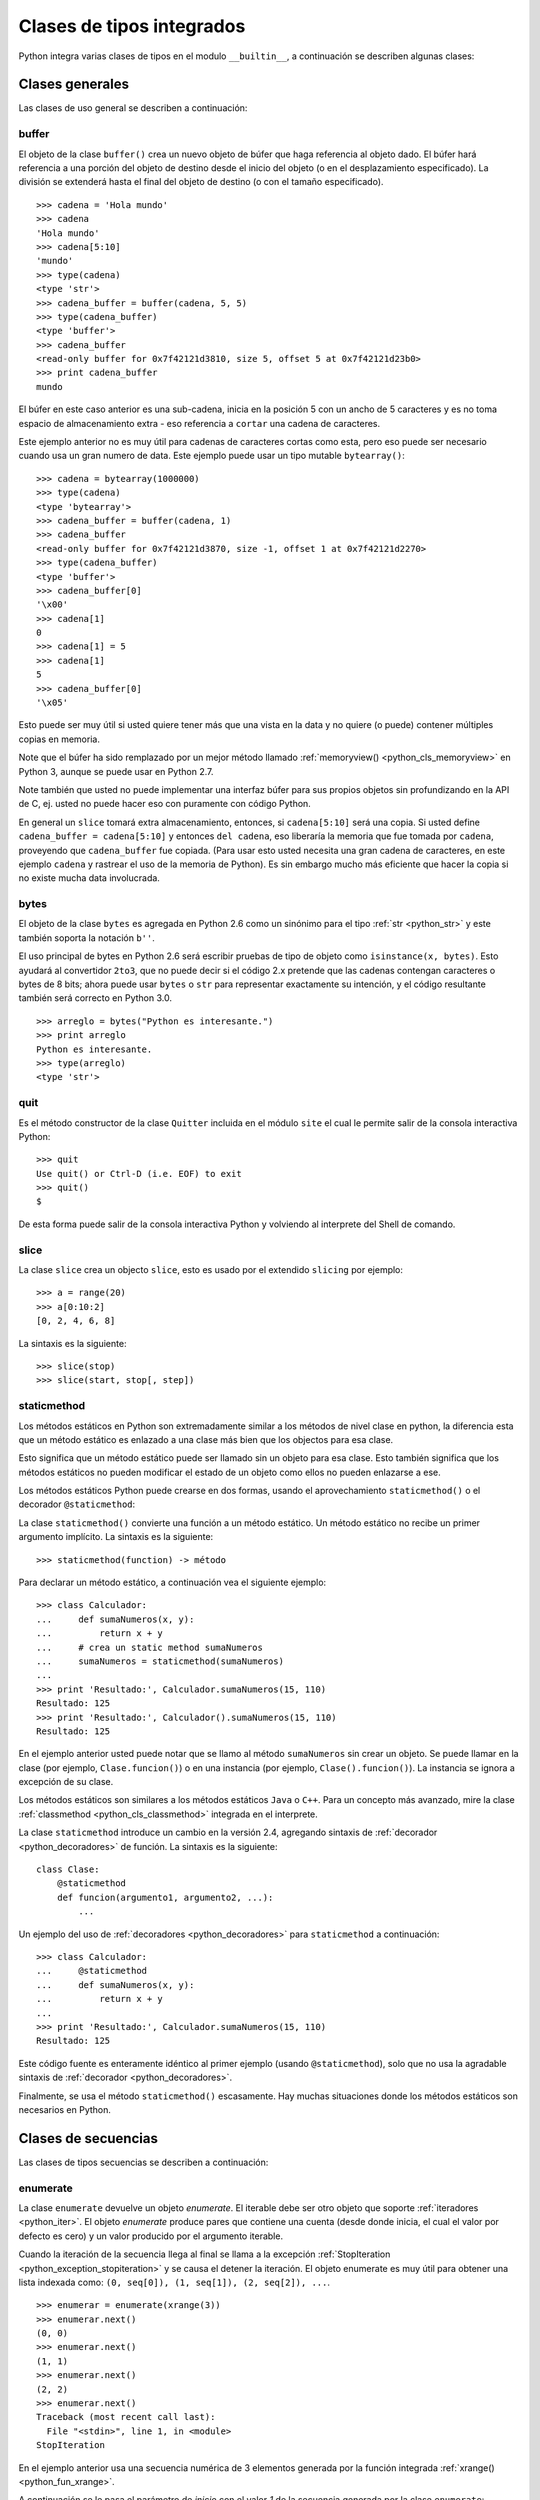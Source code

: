 .. -*- coding: utf-8 -*-


.. _python_cls_tipos_builtins:

Clases de tipos integrados
--------------------------

Python integra varias clases de tipos en el modulo ``__builtin__``, a continuación se 
describen algunas clases:


.. _python_cls_builtins_generales:

Clases generales
................

Las clases de uso general se describen a continuación:


.. _python_cls_buffer:

buffer
~~~~~~

El objeto de la clase ``buffer()`` crea un nuevo objeto de búfer que haga referencia 
al objeto dado. El búfer hará referencia a una porción del objeto de destino desde el 
inicio del objeto (o en el desplazamiento especificado). La división se extenderá hasta 
el final del objeto de destino (o con el tamaño especificado).

::

    >>> cadena = 'Hola mundo'
    >>> cadena
    'Hola mundo'
    >>> cadena[5:10]
    'mundo'
    >>> type(cadena)
    <type 'str'>
    >>> cadena_buffer = buffer(cadena, 5, 5)
    >>> type(cadena_buffer)
    <type 'buffer'>
    >>> cadena_buffer
    <read-only buffer for 0x7f42121d3810, size 5, offset 5 at 0x7f42121d23b0>
    >>> print cadena_buffer
    mundo

El búfer en este caso anterior es una sub-cadena, inicia en la posición 5 con un 
ancho de 5 caracteres y es no toma espacio de almacenamiento extra - eso referencia 
a ``cortar`` una cadena de caracteres.

Este ejemplo anterior no es muy útil para cadenas de caracteres cortas como esta, 
pero eso puede ser necesario cuando usa un gran numero de data. Este ejemplo puede 
usar un tipo mutable ``bytearray()``:

::

    >>> cadena = bytearray(1000000)
    >>> type(cadena)
    <type 'bytearray'>
    >>> cadena_buffer = buffer(cadena, 1)
    >>> cadena_buffer
    <read-only buffer for 0x7f42121d3870, size -1, offset 1 at 0x7f42121d2270>
    >>> type(cadena_buffer)
    <type 'buffer'>
    >>> cadena_buffer[0]
    '\x00'
    >>> cadena[1]
    0
    >>> cadena[1] = 5
    >>> cadena[1]
    5
    >>> cadena_buffer[0]
    '\x05'

Esto puede ser muy útil si usted quiere tener más que una vista en la data y no quiere 
(o puede) contener múltiples copias en memoria.

Note que el búfer ha sido remplazado por un mejor método llamado 
:ref:`memoryview() <python_cls_memoryview>` en Python 3, aunque se puede usar en 
Python 2.7.

Note también que usted no puede implementar una interfaz búfer para sus propios objetos 
sin profundizando en la API de C, ej. usted no puede hacer eso con puramente con código 
Python.

En general un ``slice`` tomará extra almacenamiento, entonces, si ``cadena[5:10]`` será 
una copia. Si usted define ``cadena_buffer = cadena[5:10]`` y entonces ``del cadena``, 
eso liberaría la memoria que fue tomada por ``cadena``, proveyendo que ``cadena_buffer`` 
fue copiada. (Para usar esto usted necesita una gran cadena de caracteres, en este ejemplo 
``cadena`` y rastrear el uso de la memoria de Python). Es sin embargo mucho más eficiente 
que hacer la copia si no existe mucha data involucrada.


.. _python_cls_bytes:

bytes
~~~~~

El objeto de la clase ``bytes`` es agregada en Python 2.6 como un sinónimo para el tipo 
:ref:`str <python_str>` y este también soporta la notación ``b''``.

El uso principal de bytes en Python 2.6 será escribir pruebas de tipo de objeto como 
``isinstance(x, bytes)``. Esto ayudará al convertidor ``2to3``, que no puede decir si 
el código 2.x pretende que las cadenas contengan caracteres o bytes de 8 bits; ahora 
puede usar ``bytes`` o ``str`` para representar exactamente su intención, y el código 
resultante también será correcto en Python 3.0.

::

    >>> arreglo = bytes("Python es interesante.")
    >>> print arreglo
    Python es interesante.
    >>> type(arreglo)
    <type 'str'>


.. _python_cls_quit:

quit
~~~~~

Es el método constructor de la clase ``Quitter`` incluida en el módulo ``site`` el 
cual le permite salir de la consola interactiva Python:

::

    >>> quit
    Use quit() or Ctrl-D (i.e. EOF) to exit
    >>> quit()
    $

De esta forma puede salir de la consola interactiva Python y volviendo al interprete 
del Shell de comando.


.. _python_cls_slice:

slice
~~~~~

La clase ``slice`` crea un objecto ``slice``, esto es usado por el extendido ``slicing`` 
por ejemplo:

::

    >>> a = range(20)
    >>> a[0:10:2]
    [0, 2, 4, 6, 8]

La sintaxis es la siguiente:

::

    >>> slice(stop)
    >>> slice(start, stop[, step])


.. todo:: TODO escribir sobre esta clase integrada.


.. _python_cls_staticmethod:

staticmethod
~~~~~~~~~~~~

Los métodos estáticos en Python son extremadamente similar a los métodos de nivel 
clase en python, la diferencia esta que un método estático es enlazado a una clase 
más bien que los objectos para esa clase.

Esto significa que un método estático puede ser llamado sin un objeto para esa clase.
Esto también significa que los métodos estáticos no pueden modificar el estado de un 
objeto como ellos no pueden enlazarse a ese.

Los métodos estáticos Python puede crearse en dos formas, usando el aprovechamiento 
``staticmethod()`` o el decorador ``@staticmethod``:

La clase ``staticmethod()`` convierte una función a un método estático. Un método 
estático no recibe un primer argumento implícito. La sintaxis es la siguiente:

::

    >>> staticmethod(function) -> método

Para declarar un método estático, a continuación vea el siguiente ejemplo:

::

    >>> class Calculador:
    ...     def sumaNumeros(x, y):
    ...         return x + y
    ...     # crea un static method sumaNumeros
    ...     sumaNumeros = staticmethod(sumaNumeros)
    ... 
    >>> print 'Resultado:', Calculador.sumaNumeros(15, 110)
    Resultado: 125
    >>> print 'Resultado:', Calculador().sumaNumeros(15, 110)
    Resultado: 125

En el ejemplo anterior usted puede notar que se llamo al método ``sumaNumeros`` sin 
crear un objeto. Se puede llamar en la clase (por ejemplo, ``Clase.funcion()``) o 
en una instancia (por ejemplo, ``Clase().funcion()``). La instancia se ignora a 
excepción de su clase.

Los métodos estáticos son similares a los métodos estáticos ``Java`` o ``C++``. Para 
un concepto más avanzado, mire la clase :ref:`classmethod <python_cls_classmethod>` 
integrada en el interprete.

La clase ``staticmethod`` introduce un cambio en la versión 2.4, agregando sintaxis de 
:ref:`decorador <python_decoradores>` de función. La sintaxis es la siguiente:

::

    class Clase:
        @staticmethod
        def funcion(argumento1, argumento2, ...):
            ...

Un ejemplo del uso de :ref:`decoradores <python_decoradores>` para ``staticmethod`` 
a continuación:

::

    >>> class Calculador:
    ...     @staticmethod
    ...     def sumaNumeros(x, y):
    ...         return x + y
    ... 
    >>> print 'Resultado:', Calculador.sumaNumeros(15, 110)
    Resultado: 125

Este código fuente es enteramente idéntico al primer ejemplo (usando ``@staticmethod``), 
solo que no usa la agradable sintaxis de :ref:`decorador <python_decoradores>`. 

Finalmente, se usa el método ``staticmethod()`` escasamente. Hay muchas situaciones donde los 
métodos estáticos son necesarios en Python.

.. comments:

    .. _python_cls_builtins_bool:

    Clases de booleanos
    ...................

    Las clases de tipos :ref:`booleanos <python_bool>` se describen a continuación:


    .. _python_clase_bool:

    bool()
    ~~~~~~

    La clase ``bool()``, es un constructor, el cual crea un tipo de datos 
    :ref:`booleanos <python_bool>`, devuelve un tipo booleano ``True`` cuando el 
    argumento dado es ``True``, de lo contrario ``False``.

    ::

        >>> bool(True)
        True
        >>> bool()
        False


.. _python_cls_builtins_secue:

Clases de secuencias
....................

Las clases de tipos secuencias se describen a continuación:


.. _python_cls_enumerate:

enumerate
~~~~~~~~~

La clase ``enumerate`` devuelve un objeto *enumerate*.  El iterable debe ser otro objeto 
que soporte :ref:`iteradores <python_iter>`. El objeto *enumerate* produce pares que 
contiene una cuenta (desde donde inicia, el cual el valor por defecto es cero) y un valor 
producido por el argumento iterable. 

Cuando la iteración de la secuencia llega al final se llama a la excepción 
:ref:`StopIteration <python_exception_stopiteration>` y se causa el detener la iteración. 
El objeto enumerate es muy útil para obtener una lista indexada como: 
``(0, seq[0]), (1, seq[1]), (2, seq[2]), ...``.

::

    >>> enumerar = enumerate(xrange(3))
    >>> enumerar.next()
    (0, 0)
    >>> enumerar.next()
    (1, 1)
    >>> enumerar.next()
    (2, 2)
    >>> enumerar.next()
    Traceback (most recent call last):
      File "<stdin>", line 1, in <module>
    StopIteration

En el ejemplo anterior usa una secuencia numérica de 3 elementos generada por la función 
integrada :ref:`xrange() <python_fun_xrange>`.

A continuación se le pasa el parámetro de *inicio* con el valor *1* de la secuencia 
generada por la clase ``enumerate``:

::

    >>> enumerar = enumerate(xrange(3), 1)
    >>> enumerar.next()
    (1, 0)
    >>> enumerar.next()
    (2, 1)
    >>> enumerar.next()
    (3, 2)
    >>> enumerar.next()
    Traceback (most recent call last):
      File "<stdin>", line 1, in <module>
    StopIteration

En el ejemplo anterior usa una secuencia numérica de 3 elementos generada con el valor 
inicial de *1* por la función integrada :ref:`xrange() <python_fun_xrange>`.


.. _python_cls_reversed:

reversed
~~~~~~~~

La clase ``reversed`` devolver un :ref:`iterador <python_iter>` inverso sobre los 
valores de la secuencia, cuando la iteración de la secuencia llega al final se llama 
a la excepción :ref:`StopIteration <python_exception_stopiteration>` y se causa el 
detener la iteración.

::

    >>> inversa = reversed(xrange(3))
    >>> inversa.next()
    2
    >>> inversa.next()
    1
    >>> inversa.next()
    0
    >>> inversa.next()
    Traceback (most recent call last):
      File "<stdin>", line 1, in <module>
    StopIteration

En el ejemplo anterior usa una secuencia numérica de 3 elementos generada por la 
función integrada :ref:`xrange() <python_fun_xrange>`.


.. _python_cls_builtins_archivos:

Clases de archivos
..................

Las clases de tipos *archivos* se describen a continuación:


.. _python_cls_file:

file()
~~~~~~

El objeto ``file()`` se implementan con el paquete del lenguaje C ``stdio`` y se pueden 
crear con la función interna :ref:`open() <python_fun_open>`. También son el resultado 
de otras funciones y métodos internos, por ejemplo, ``os.popen()`` y ``os.fdopen()`` y 
el método ``makefile()`` de los objetos ``socket``.

Cuando falla una operación de archivos por una cuestión de E/S, se lanza la excepción 
:ref:`IOError <python_exception_ioerror>`. Esto incluye situaciones donde la operación 
no esté definida por cualquier motivo, como usar :ref:`seek() <python_mtd_seek>` 
en un dispositivo ``tty`` o intentar escribir en un archivo abierto para lectura.

Métodos
````````

El objeto ``file()`` implementa los siguientes métodos integrados:


.. _python_mtd_close:

close()
"""""""

El método ``close()`` permite cerrar la manipulación del archivo. No es posible escribir 
ni leer en un archivo cerrado. Cualquier operación que requiera que el archivo esté 
abierto lanzará :ref:`IOError <python_exception_ioerror>` si el archivo se ha cerrado. 
Está permitido llamar a ``close()`` más de una vez.

Una vez que se terminó de usar el archivo es necesario cerrarlo, para liberar los 
recursos tomados por el manejo del archivo. Eso se hace con la sentencia ``archivo.close()``:

::

    >>> archivo.close() # cierra el archivo datos.txt


Luego de lo cual no se puede acceder al archivo ``datos.txt``, si intenta una llamada a 
la método :ref:`archivo.read() <python_mtd_read>` devuelve una excepción 
:ref:`ValueError <python_exception_valueerror>`, porque el archivo está cerrado:

::

    >>> archivo.close()
    >>> archivo.read()
    Traceback (most recent call last):
      File "<stdin>", line 1, in <module>
    ValueError: I/O operation on closed file


.. tip:: Para más detalles: https://docs.python.org/es/3.7/tutorial/inputoutput.html


.. _python_mtd_flush:

flush()
"""""""

El método ``flush()`` permite descargar el bufér interno, como la función de lenguaje C 
``fflush()`` de la librería ``stdio``. Puede no tener efecto en ciertos objetos similares 
a los archivos.

Python automáticamente flushes los archivos cuando son cerrados. Pero usted podría to flush 
la data antes de cerrar cualquier archivo.

::

    >>> archivo = open("datos.txt", "wb") # Abre un archivo
    >>> print "Nombre del archivo: ", archivo.name
    Nombre del archivo:  datos.txt
    >>> archivo.flush()
    ... # Aquí eso no hace nada, pero usted puede 
    ... # llamarlo con la operación read.
    >>> archivo.close() # Cerrar archivo abierto


.. _python_mtd_isatty:

isatty()
""""""""

El método ``isatty()`` devuelve ``True`` si el archivo está conectado a un dispositivo 
``tty`` (un terminal interactivo de líneas de orden), en caso contrario, ``False``. 

.. note:: 
    Si un objeto similar a los archivos no está asociado a un archivo real, no debe 
    implementar este método.

::

    >>> archivo = open('datos.txt', 'r')
    >>> archivo.isatty()
    False


.. _python_mtd_fileno:

fileno()
""""""""

El método ``fileno()`` devuelve el "descriptor de archivo" utilizado por la 
implementación subyacente para solicitar operaciones E/S del sistema operativo. 
Puede ser útil para interfaces de bajo nivel que utilicen descriptores de archivos, 
por ejemplo, el módulo ``fcntl`` o ``os.read()`` y similares. 

.. note:: 
    Si un objeto similar a los archivos no tiene un descriptor de archivo, no debe 
    implementar este método.

::

    >>> archivo = open("datos.txt",mode="r")
    >>> archivo.fileno()
    6

.. _python_mtd_next:

next()
""""""

El método ``next()`` permite usar un iterador para tratar cada linea del archivo como 
el próximo valor, cuando la iteración del archivo llega al final se llama a la excepción 
:ref:`StopIteration <python_exception_stopiteration>` y se causa el detener la 
iteración.

::

    >>> archivo = open('/etc/hostname')
    >>> archivo
    <open file '/etc/hostname', mode 'r' at 0x7fa44ba379c0>
    >>> archivo.__iter__()
    <open file '/etc/hostname', mode 'r' at 0x7fa44ba379c0>
    >>> iter(archivo)
    <open file '/etc/hostname', mode 'r' at 0x7fa44ba379c0>
    >>> archivo is archivo.__iter__()
    True
    >>> linea = archivo.__iter__()
    >>> linea.next()
    'laptop\n'
    >>> linea.next()
    Traceback (most recent call last):
      File "<stdin>", line 1, in <module>
    StopIteration


.. _python_mtd_read:

read()
""""""

El método ``read()`` permite leer el contenido del archivo. El argumento es opcional 
y si no se especifica (o es -1) devuelve el contenido de todo el archivo. Una vez que 
se leyó todo el archivo, una nueva llamada a la función devuelve una cadena vacía ('').

::

    >>> archivo = open('datos.txt', 'r')
    >>> archivo.read()
    'Este es una prueba \ny otra prueba'
    >>> archivo.read()
    ''

Si desea recibir una salida formateada por consola leyendo un archivo, a continuación 
un ejemplo:

::

    >>> archivo = open('datos.txt', 'r')
    >>> contenido = archivo.read()
    >>> print contenido
    Este es una prueba
    y otra prueba


.. _python_mtd_readline:

readline()
""""""""""

El método ``readline()`` permite leer una sola línea del archivo, devuelve al final de 
la línea el carácter de nueva línea y solo se omite en la última línea del archivo (si 
no termina con el carácter de nueva línea). Esto hace que el valor de retorno no sea 
ambiguo. Si devuelve una cadena de caracteres vacía se alcanzó el fin del archivo, 
mientras que una línea en blanco se representa con un carácter de nueva línea.

::

    >>> archivo = open('datos.txt', 'r')
    >>> print archivo.readline() # lee la linea "Este es una prueba "
    >>> print archivo.readline() # lee la linea "y otra prueba"
    >>> print archivo.readline()
        
    >>> 


.. _python_mtd_readlines:

readlines()
"""""""""""

El método ``readlines()`` devuelve una lista que contiene todas las líneas del archivo.

::

    >>> archivo = open('datos.txt', 'r')
    >>> lineas = archivo.readlines()
    >>> print lineas
    ['Este es una prueba \n', 'y otra prueba']


.. _python_mtd_seek:

seek()
""""""

El método ``seek()`` mueve la posición actual del cursos del archivo, como la función 
del lenguaje C ``fseek()`` de la librería ``stdio``. No devuelve ningún valor.

El método ``seek()`` lleva la siguiente nomenclatura:

::

    >>> seek(posicion_actual[, punto_referencia])

A continuación, un ejemplo que escribir y leer el archivo ``datos.txt`` agregando una 
lista de lineas al principio del archivo, como al final del archivo:

::

    >>> archivo = open('datos.txt', 'w')
    >>> lista_de_lineas = ["Esta es la 1er linea", \
    ...     "Esta es la 2da linea", "Esta es la 3era linea"]
    >>> archivo.writelines("\n".join(lista_de_lineas))
    >>> archivo.close()
    >>> archivo = open('datos.txt', 'r')
    >>> archivo.next()
    'Esta es la 1er linea\n'
    >>> archivo.seek(8)
    >>> archivo.next()
    'la 1er linea\n'
    >>> archivo.next()
    'Esta es la 2da linea\n'
    >>> archivo.next()
    'Esta es la 3era linea'
    >>> archivo.next()
    Traceback (most recent call last):
      File "<stdin>", line 1, in <module>
    StopIteration
    >>> archivo.close()

En el ejemplo anterior, puede ver que se escriben tres lineas y se pasa como argumento 
``posicion_actual`` el valor *8* el cual posiciona el curso de búsqueda en dicha posición 
de la primera linea con ``archivo.seek(8)`` y muestra una parte de la linea.

El argumento ``punto_referencia`` es opcional, con un valor predeterminado de ``0`` (es 
el principio del archivo); otros valores posibles son ``1`` (la posición actual del 
archivo) y ``2`` (el final del archivo). No hay valor de retorno.

::

    >>> archivo = open('datos.txt', 'w')
    >>> lista_de_lineas = ["Esta es la 1er linea", \
    ...     "Esta es la 2da linea", "Esta es la 3era linea"]
    >>> archivo.writelines("\n".join(lista_de_lineas))
    >>> archivo.close()
    >>> archivo = open('datos.txt', 'r')
    >>> archivo.next()
    'Esta es la 1er linea\n'
    >>> archivo.seek(8)
    >>> archivo.next()
    'la 1er linea\n'
    >>> archivo.close()
    >>> archivo = open('datos.txt', 'rw+')
    >>> nuevas_lineas = ["\nEsta es la 4ta linea", \
    ...     "Esta es la 5ta linea"]
    >>> # Escribe la secuencia de la lineas al final del archivo.
    ... archivo.seek(0, 2)
    >>> archivo.writelines("\n".join(nuevas_lineas))
    >>> # Ahora lea completamente el archivo desde el inicio.
    ... archivo.seek(0,0)
    >>> for elemento in range(1, 6):
    ...    linea = archivo.next()
    ...    print "Linea No %d - %s" % (elemento, linea)
    ... 
    Linea No 1 - Esta es la 1er linea

    Linea No 2 - Esta es la 2da linea

    Linea No 3 - Esta es la 3era linea

    Linea No 4 - Esta es la 4ta linea

    Linea No 5 - Esta es la 5ta linea
    >>> # Cerrar archivo abierto
    ... archivo.close()
    >>> 

En el ejemplo anterior se pudo usar el método ``seek()`` con el argumento 
``punto_referencia`` al final del archivo para agregar nuevas lineas y luego se uso 
de nuevo el argumento ``punto_referencia`` para ubicarse al inicio del archivo para 
mostrar todo el contenido del archivo.


.. _python_mtd_tell:

tell()
""""""

El método ``tell()`` devuelve la posición actual del archivo, como la función del 
lenguaje C ``ftell()`` de la librería ``stdio``.

::

    >>> archivo = open('/etc/hostname')
    >>> archivo.tell()
    0
    >>> linea = iter(archivo)
    >>> linea.next()
    'debacagua9\n'
    >>> archivo.tell()
    11
    >>> len('debacagua9\n')
    11
    >>> linea.next()
    Traceback (most recent call last):
      File "<stdin>", line 1, in <module>
    StopIteration
    >>> archivo.tell()
    11

Cuando la iteración de la secuencia llega al final se llama a la excepción 
:ref:`StopIteration <python_exception_stopiteration>` y se causa el detener la iteración. 


.. _python_mtd_truncate:

truncate()
""""""""""

::

    >>> archivo = open('datos.txt', 'w')
    >>> archivo.write('Este es una prueba \ny otra prueba')
    >>> archivo.truncate(20)
    >>> archivo.close()
    >>> archivo = open('datos.txt', 'r')
    >>> archivo.read()
    'Este es una prueba \n'

El método ``truncate()`` trunca el archivo. Si se proporciona el argumento opcional, 
el archivo se trunca a (como mucho) ese tamaño. El tamaño depende de la posición 
actual. La disponibilidad de esta función depende de la versión del sistema operativo 
(por ejemplo, no todas las versiones de Unix dan soporte a esta operación).


.. _python_mtd_write:

write()
"""""""

El método ``write()`` permite escribir el contenido de la cadena de texto al archivo, 
y devuelve la cantidad de caracteres escritos.

Para escribir algo que no sea una cadena de caracteres, antes se debe convertir a 
cadena de caracteres.

::

    >>> archivo = open('datos.txt', 'w')
    >>> # escribe el archivo datos.txt
    ... archivo.write('Este es una prueba \ny otra prueba')
    >>>


.. _python_fun_writelines:

writelines()
""""""""""""

El método ``writelines()`` escribe una lista de cadenas al archivo. No se devuelve 
ningún valor. El nombre es paralelo a ``readlines()``, ``writelines()`` no añade 
separadores de línea.

::

    >>> archivo = open('datos.txt', 'w')
    >>> lista_de_lineas = ['Plone es el más poderoso, ', \
    ...     'escalable, seguro ', 'y longevo CMS, ', \
    ...     'escrito en Python.']
    >>> archivo.writelines("\n".join(lista_de_lineas))
    >>> archivo.close()


Atributos
`````````

Los objetos archivo también ofrecen otros atributos interesantes. No son necesarios 
para los objetos de interfaz tipo archivo, pero deberían implementarse si tienen 
sentido en un objeto particular.


.. _python_attr_closed:

closed
""""""

El atributo ``closed`` del objeto :ref:`file <python_cls_file>` de tipo 
:ref:`booleano <python_bool>` indica el estado actual. Es un atributo de sólo lectura, 
que se cambia mediante el método :ref:`close() <python_mtd_close>`. Puede no estar 
disponible en todos los objetos con interfaz tipo archivo.

::

    >>> archivo = open('datos.txt', 'w')
    >>> archivo.closed
    False
    >>> archivo.close()
    >>> archivo.closed
    True


.. _python_attr_mode:

mode
""""

El atributo ``mode`` del objeto :ref:`file <python_cls_file>`, es el modo de E/S del 
archivo. Si se creó el archivo con la función integrada :ref:`open() <python_fun_open>`, 
será el valor del parámetro ``mode``. Es un atributo de sólo lectura y puede no estar 
disponible en todos los objetos con interfaz tipo archivo.

::

    >>> archivo = open('datos.txt', 'w')
    >>> archivo.mode
    'w'


.. _python_attr_name:

name
""""

El atributo ``name`` del objeto :ref:`file <python_cls_file>`, es el nombre del archivo 
si se creó el objeto archivo mediante la función integrada :ref:`open() <python_fun_open>`, 
el nombre del archivo. En caso contrario, alguna cadena que indique el origen del archivo, 
de la forma "<...>". Es un atributo de sólo lectura y puede no estar disponible en todos 
los objetos con interfaz tipo archivo.

::

    >>> archivo = open('datos.txt', 'w')
    >>> archivo.name
    'datos.txt'


.. _python_attr_encoding:

encoding
""""""""

El atributo ``encoding`` del objeto :ref:`file <python_cls_file>`, es el encoding 
del archivo.

::

    >>> with open("datos.txt",mode="r") as archivo:
    ...     print "Encoding por defecto:", archivo.encoding
    ...     archivo.close()
    ... 
    Encoding por defecto: None


.. _python_attr_softspace:

softspace
"""""""""

El atributo ``softspace`` del objeto :ref:`file <python_cls_file>` del tipo 
:ref:`booleano <python_bool>` indica si se debe escribir un espacio antes de escribir 
otro valor al usar la sentencia :ref:`print <python_sent_print>`. Las clases que intenten 
simular un objeto archivo deberían tener un atributo escribible ``softspace``, que 
debería inicializarse a cero.

Esto será automático en la mayoría de las clases implementadas en Python (se debe 
tener cuidado en las clases que redefinan el acceso a los atributos). Los tipos 
implementados en el lenguaje C tendrán que proporcionar un atributo ``softspace`` 
escribible. 

Nota: Este atributo no se usa para controlar la sentencia ``print``, sino para permitir 
que la implementación de ``print`` lleve la cuenta de su estado interno.

::

    >>> 
    >>> archivo = open('datos.txt', 'w')
    >>> archivo.softspace
    0


.. _python_cls_builtins_objetos:

Clases de objetos
.................

Las clases de objetos se describen a continuación:


.. _python_cls_classmethod:

classmethod
~~~~~~~~~~~

La clase ``classmethod`` convierte una función para ser un método de clase. Un método 
de clase recibe la clase como primer argumento implícito, al igual que un método de 
instancia recibe la instancia. La sintaxis es la siguiente:

::

    >>> classmethod(function) -> método

Para declarar un método de clase, a continuación vea el siguiente ejemplo:

::

    >>> def sumaNumeros(cls, x, y):
    ...     return x + y
    ... 
    >>> type(sumaNumeros)
    <type 'function'>
    >>> class Calculador:
    ...     # crea un static method sumaNumeros
    ...     sumaNumeros = classmethod(sumaNumeros)
    ... 
    >>> Calculador.sumaNumeros(15, 110)
    125
    >>> Calculador().sumaNumeros(15, 110)
    125
    >>> type(Calculador.sumaNumeros)
    <type 'instancemethod'>

La clase ``classmethod`` introduce un cambio en la versión 2.4, agregando sintaxis de 
:ref:`decorador <python_decoradores>` de función. La sintaxis es la siguiente:

::

    class Clase:
        @classmethod
        def funcion(cls, argumento1, argumento2, ...):
            ...

Un ejemplo del uso de :ref:`decoradores <python_decoradores>` para ``classmethod`` 
a continuación:

::

    >>> class Clase:
    ...     @classmethod
    ...     def funcion(cls, argumento1, argumento2):
    ...         return argumento1 + argumento2
    ... 
    >>> Clase.funcion(2, 3)
    5
    >>> Clase().funcion(2, 3)
    5


Se puede llamar en la clase (por ejemplo, ``Clase.funcion()``) o en una instancia 
(por ejemplo, ``Clase().funcion()``). La instancia se ignora a excepción de su clase. 
Si se llama a un método de clase para una clase derivada, el objeto de clase derivada 
se pasa como el primer argumento implícito.

Los métodos de clase son diferentes a los métodos estáticos ``C++`` o ``Java``. Si 
quieres eso, mira la clase :ref:`staticmethod <python_cls_staticmethod>` integrada 
en el interprete.

.. todo:: TODO terminar de escribir sobre la clase integrada classmethod.


.. _python_cls_memoryview:

memoryview
~~~~~~~~~~

La clase ``memoryview``  devuelve un objeto *vista de memoria* del argumento dado. 

Antes de introducir a que son las *vistas de memoria*, necesita entender primero 
sobre del *protocolo Búfer* de Python.

**¿Qué es protocolo Búfer?**

Este protocolo provee una forma de acceder la data interna de un objeto. Esta data 
interna es un arreglo de memoria o un búfer. El *protocolo Búfer* le permite un objeto 
para exponer esa data interna (búfers) y el otro para acceder a esos búfers sin tener 
que copiar intermediamente.

Este protocolo es solamente accesible al usar el nivel API de C y no usando el normal 
código base. Por lo tanto, para exponer el mismo protocolo a la base de código Python 
normal, las vistas de memoria están presentes.


**¿Qué es una vista de memoria?**

La vista de memoria es una forma segura de exponer el protocolo búfer en Python. Eso 
le permite a usted acceder a los búfers internos de un objeto para creación de un 
objeto de vista de memoria.

**¿Por que el protocolo búfer y las vistas de memoria son importantes?**

Necesita recordar que cada vez que ejecuta alguna acción en un objeto (llamar a una 
función de un objeto, cortar un arreglo), Python necesita crear una copia del objeto.

Si usted tiene una gran data para trabajar con ella (ej. data binaria de una imagen), 
debería crear innecesariamente copias de enormes trozos de datos, que casi no sirve 
de nada.

Usando el *protocolo búfer*, puede dar otros accesos al objeto para usar/modificar 
data grande sin realizar copias de eso. Esto hace que el programa use menos memoria 
y incremente la velocidad de ejecución.

**¿Como exponer el protocolo búfer usando las vistas de memoria?**

Los objetos de *vista de memoria* son creados usando la sintaxis:

::

    >>> memoryview(objecto)

El método constructor ``memoryview()`` toma un simple parámetro:

``objecto`` - es el objeto dado como parámetro el cual su data interna es expuesta.

``objecto`` debe ser un tipo el cual soportar el *protocolo búfer* (``bytes``, 
``bytearray``). Devuelve el valor de un objeto de vista de memoria del objeto dado 
como parámetro desde el método ``memoryview()``.

A continuación, un ejemplo donde se crea una *vista de memoria* usando el tipo 
``bytearray`` previamente creado:

::

    >>> cadena = bytearray(1000000)
    >>> memoryview(cadena)
    <memory at 0x7f6202179cc8>
    >>> memoryview(cadena).format
    'B'
    >>> memoryview(cadena).itemsize
    1L
    >>> memoryview(cadena).ndim
    1L
    >>> memoryview(cadena).readonly
    False
    >>> memoryview(cadena).shape
    (1000000L,)
    >>> memoryview(cadena).strides
    (1L,)
    >>> memoryview(cadena).suboffsets

En el ejemplo anterior se crea una *vista de memoria* de un tipo ``bytearray`` 
mostrando los diversos atributos disponibles. 

Continuando el ejemplo anterior, se crea una *vista de memoria* de un tipo 
:ref:`buffer <python_cls_buffer>` usando el objeto ``cadena`` previamente creado:

::

    >>> cadena_buffer = buffer(cadena, 1)
    >>> memoryview(cadena_buffer)
    <memory at 0x7f6202179cc8>
    >>> memoryview(cadena_buffer).format
    'B'
    >>> memoryview(cadena_buffer).itemsize
    1L
    >>> memoryview(cadena_buffer).ndim
    1L
    >>> memoryview(cadena_buffer).readonly
    True
    >>> memoryview(cadena_buffer).shape
    (999999L,)
    >>> memoryview(cadena_buffer).strides
    (1L,)
    >>> memoryview(cadena_buffer).suboffsets

En el ejemplo anterior se crea una *vista de memoria* de un tipo 
:ref:`buffer <python_cls_buffer>` mostrando los diversos atributos disponibles. 

A continuación, otro ejemplo donde se crea una *vista de memoria* usando el objeto 
``bytearray`` previamente creado:

::

    >>> randomBA = bytearray('ABC', 'utf-8')
    >>> randomBA
    bytearray(b'ABC')
    >>> vm = memoryview(randomBA)
    >>> vm
    <memory at 0x7fafc7136c30>
    >>> print vm[0]
    A
    >>> print vm[1]
    B
    >>> print vm[2]
    C

Continuando el ejemplo anterior, se puede crear una :ref:`lista <python_list>` desde 
una *vista de memoria* usando el objeto ``vm`` previamente creado:

::

    >>> list = []
    >>> for item in range(3): list.append(vm[item])
    ... 
    >>> list
    ['A', 'B', 'C']

Continuando el ejemplo anterior, se puede crear :ref:`cadena de caracteres <python_str>` 
desde una *vista de memoria* usando el objeto ``vm`` previamente creado:

::

    >>> cad = ""
    >>> for item in range(3): cad += vm[item]
    ... 
    >>> print cad
    ABC

Aquí, es creada un objeto *vista de memoria* llamado ``vm`` desde un objeto ``bytearray`` 
llamado ``randomBA``.

Entonces, es accedido al índice 0 posición ``vm`` 'A' y el valor es impreso. Luego, es 
accedido al índice 1 posición ``vm`` 'B' y el valor es impreso. También, es accedido al 
índice 2 posición ``vm`` 'C' y el valor es impreso.

Finalmente, es accedido todos los índices del objeto ``vm`` y convertidos a una lista. 


A continuación, otro ejemplo donde se modifica la data interna usando vista de memoria:

::

    >>> randomBA = bytearray('ABC', 'utf-8')
    >>> print 'Antes de actualizar:', randomBA
    Antes de actualizar: ABC
    >>> vm = memoryview(randomBA)
    >>> chr(90)
    'Z'
    >>> vm[1] = chr(90)
    >>> print 'Después de actualizar:', randomBA
    Después de actualizar: AZC

Aquí, se actualiza el indice 1 de la *vista de memoria* a un valor ASCII - 90 (Z) 
usando la función :ref:`chr() <python_fun_chr>`. Desde, el objeto de *vista de memoria* 
``vm`` referencia al mismo búfer/memoria, actualiza el índice en el ``vm`` también actualiza 
el ``randomBA``.

Desde adentro internamente el tipo ``bytearray`` almacena valores ``ASCII`` para el 
alfabeto, es decir, cada posición de la lista se debe indicar con su equivalente 
numérico en la tabla ``ASCII``.

::

    >>> chr(65)
    'A'
    >>> chr(66)
    'B'
    >>> chr(67)
    'C'
    >>> chr(90)
    'Z'

Entonces se usa la función :ref:`chr() <python_fun_chr>` para indicar su equivalente en 
la tabla de valores ``ASCII``.


.. _python_cls_object:

object
~~~~~~

El objeto de la clase ``object`` es el tipo más básico de objeto, es integrado en 
el módulo ``__builtin__``. Este objeto se usa como :ref:`herencia <python_poo_herencia>` 
cuando se crea una nueva clase en Python.

Todo, incluyendo las clases y tipos de Python son instancias de ``object``. Para 
corroborar si un objeto es instancia de una clase se utiliza la función 
:ref:`isinstance() <python_fun_isinstance>`.

::

    >>> object
    <type 'object'>


.. _python_cls_property:

property
~~~~~~~~

La clase ``property`` típicamente es usado para definir un atributo property.
La sintaxis es la siguiente:

::

    >>> property(fget=None, fset=None,
    ...     fdel=None, doc=None) # devuelve atributo property

El parámetro ``fget`` es una función a ser usada para obtener un valor de un atributo, 
y igualmente el parámetro ``fset`` es una función para definir el valor de un atributo, 
y el parámetro ``fdel`` es una función para eliminar un atributo. 

El método ``property()`` devuelve un atributo ``property`` donde es dado el método 
``getter``, ``setter`` y ``deleter``.

Si no hay argumentos son dados, el método ``property()`` devuelven un atributo base 
``property`` que no contienen ningún ``getter``, ``setter`` o ``deleter``. Si ``doc``
no es proveído, método ``property()`` toma el :ref:`docstring <python_str_docstrings>` 
de la función ``getter``.

A continuación, un ejemplo sencillo:

::

    >>> class Persona:
    ...     def __init__(self, nombre):
    ...         self._nombre = nombre
    ...     
    ...     def getNombre(self):
    ...         print 'Obteniendo nombre'
    ...         return self._nombre
    ...     
    ...     def setNombre(self, valor):
    ...         print 'Definiendo nombre a ' + valor
    ...         self._nombre = valor
    ...     
    ...     def delNombre(self):
    ...         print 'Eliminando nombre'
    ...         del self._nombre
    ...     
    ...     # Define la property para usar los métodos getNombre, 
    ...     # setNombre y delNombre
    ...     nombre = property(getNombre, setNombre, delNombre, 'Atributo property nombre')
    ... 
    >>> persona1 = Persona('Leo')
    >>> print persona1.nombre
    Obteniendo nombre
    Leo
    >>> persona1.nombre = 'Leonardo'
    >>> print persona1.nombre
    Leonardo
    >>> dir(persona1)
    ['__doc__', '__init__', '__module__', '_nombre', 'delNombre', 
    'getNombre', 'nombre', 'setNombre']
    >>> persona1.delNombre()
    Eliminando nombre
    >>> dir(persona1)
    ['__doc__', '__init__', '__module__', 'delNombre', 'getNombre', 
    'nombre', 'setNombre']
    >>> print persona1.nombre
    Leonardo
    >>> del persona1.nombre
    >>> print persona1.nombre
    Obteniendo nombre
    Traceback (most recent call last):
      File "<stdin>", line 1, in <module>
      File "<stdin>", line 7, in getNombre
    AttributeError: Persona instance has no attribute '_nombre'

Cuando se elimina ``persona1.delNombre()`` puede notar que ``_nombre`` ya no esta 
disponible y si se vuelve a imprimir el valor de nombre ``print persona1.nombre`` 
aun muestra el valor inicializado con el método ``setNombre``, entonces al ejecutar
``del persona1.nombre`` se elimina por completo el valor en memoria, luego si intenta 
mostrar el valor del *atributo property* ``nombre`` lanza 
:ref:`AttributeError <python_exception_attributeerror>` por no encontró ``_nombre`` 
el cual es usado como la variable privado para almacenar el nombre de una Persona.

Se definió lo siguiente:

- Un método ``getter`` getNombre() para obtener el nombre de la persona,
- Un método ``setter`` setNombre() para definir el nombre de la persona,
- Un método ``deleter`` delNombre() para eliminar el nombre de la persona.

Ahora tiene definido un *atributo property* ``nombre`` llamando al método ``property()``.

Como se mostró en el código anterior, la referencia ``persona1.nombre`` internamente 
llama al método ``getName()`` como *getter*, ``setName()`` como *setter* y ``delName()`` 
como *deleter* a través de las salidas impresas presente dentro de los métodos.

También se definió el :ref:`docstring <python_str_docstrings>` del atributo con el 
valor *'Atributo property nombre'*.

Otra alternativa son los :ref:`decoradores <python_decoradores>` facilitan la definición 
de nuevas propiedades o la modificación de las existentes:

A continuación se creará un *atributo property* con métodos ``getter``, ``setter`` y 
``deleter`` usando el decorador ``@property`` en vez de usar el método ``property()``,
usted puede usar el decorador Python ``@property`` para asignar el método ``getter``, 
``setter`` y ``deleter``:

::

    >>> class Persona:
    ...     def __init__(self, nombre):
    ...         self._nombre = nombre
    ...     
    ...     @property
    ...     def nombre(self):
    ...         print 'Obteniendo nombre'
    ...         return self._nombre
    ...     
    ...     @nombre.setter
    ...     def nombre(self, valor):
    ...         print 'Definiendo nombre a ' + valor
    ...         self._nombre = valor
    ...     
    ...     @nombre.deleter
    ...     def nombre(self):
    ...         print 'Eliminando nombre'
    ...         del self._nombre
    ... 
    >>> persona1 = Persona('Leo')
    >>> print 'El nombre es:', persona1.nombre
    El nombre es: Obteniendo nombre
    Leo
    >>> persona1.nombre = 'Leonardo'
    >>> print persona1.nombre
    Leonardo
    >>> dir(persona1)
    ['__doc__', '__init__', '__module__', '_nombre', 'nombre']
    >>> del persona1.nombre
    >>> dir(persona1)
    ['__doc__', '__init__', '__module__', '_nombre', 'nombre']
    >>> print persona1.nombre
    Obteniendo nombre
    Leo

Aquí, en vez de usar el método ``property()``, es usado el 
:ref:`decorador <python_decoradores>` @property.

Primero especifica que el método ``nombre()`` es un atributo de la clase ``Persona``. 
Esto es hecho usando la sintaxis ``@property`` antes el método *getter* como se 
muestra en el código anterior.

Seguidamente se usa el nombre del atributo ``nombre`` para especificar los métodos 
*setter* y *deleter*.

Esto es hecho usando la sintaxis @<nombre-de-atributo>.setter (``@nombre.setter``) para 
el método *setter* y @<nombre-de-atributo>.deleter (``@nombre.deleter``) para el método 
*deleter*.

Note, es usando el mismo método ``nombre()`` con diferentes definiciones para definir 
los métodos ``getter``, ``setter`` y ``deleter``.

Ahora, cada vez que se usa ``persona1.nombre``, es internamente llama el apropiado método 
para ``getter``, ``setter`` y ``deleter`` como lo muestra la salida impresa presente 
dentro de cada método.


.. _python_cls_super:

super
~~~~~

La clase ``super`` típicamente es usada al llamar un método de superclase cooperativo.
Las sintaxis de como usarlo son las siguientes:

::

    >>> super(type, obj)

El código anterior devuelve un súper objeto enlazado; requiere ``isinstance(obj, type)``.

::

    >>> super(type)

El código anterior devuelve un súper objeto no unido.

::

    >>> super(type, type2)

El código anterior devuelve un súper objeto enlazado; requiere ``issubclass(type2, type)``.


Para declarar un método de superclase cooperativo, use esta sintaxis:

::

    class ClaseBase():
        def metodo(self, argumento):
            pass
    class Clase(ClaseBase):
        def metodo(self, argumento):
            super(Clase, self).metodo(argumento)

Un ejemplo sencillo real se muestra a continuación:

::

    >>> class Mamifero(object):
    ...     def __init__(self, mamifero):
    ...         print mamifero, 'es un animal de sangre caliente.'
    ... 
    >>> class Perro(Mamifero):
    ...     def __init__(self):
    ...         print 'Perro tiene 4 piernas.'
    ...         super(Perro, self).__init__('Perro')
    ... 
    >>> perrito = Perro()
    Perro tiene 4 piernas.
    Perro es un animal de sangre caliente.
    >>> isinstance(perrito, Perro)
    True


Aquí, se llama el método ``__init__`` de la clase ``Mamifero`` (desde la clase 
``Perro``) usando el código fuente ``super(Perro, self).__init__('Perro')`` en 
vez de del tradicional ``Mamifero.__init__(self, 'Perro')``.

Como no necesitamos especificar el nombre de la clase base si usamos ``super()``, 
podemos cambiar fácilmente la clase base para el método ``Perro`` (si es necesario).

A continuación un ejemplo de cambiar la clase base a la clase RazaCanina:

::

    >>> class Mamifero(object):
    ...     def __init__(self, mamifero):
    ...         print mamifero, 'es un animal de sangre caliente.'
    ... 
    >>> class RazaCanina(Mamifero):
    ...   def __init__(self, nombre, raza):
    ...     print raza, 'es la raza del canino.'
    ...     super(RazaCanina, self).__init__('Perro')
    ... 
    >>> class Perro(RazaCanina):
    ...     def __init__(self, raza):
    ...         print 'Perro tiene 4 piernas.'
    ...         super(Perro, self).__init__('Perro', raza)
    ... 
    >>> perrito = Perro("Pastor Alemán")
    Perro tiene 4 piernas.
    Pastor Alemán es la raza del canino.
    Perro es un animal de sangre caliente.

El método integrado ``super()`` regresa un objeto proxy, un objeto substituto que 
tiene la habilidad de llamar al método de la clase base vía delegación. Esto es 
llamado indirección (habilidad de referenciar objeto base con el método ``super()``).

Desde que la indirección es calculada en tiempo ejecución, usted puede usar para 
apuntar hacia una clase base diferente en tiempo diferente (si usted lo necesita).

A continuación un ejemplo del uso ``super()`` con 
:ref:`herencia múltiple <python_poo_herencia_multiple>` de la objetos:

::

    >>> class Animal(object):
    ...     def __init__(self, animal):
    ...         print animal, 'es un animal.\n\n',
    ... 
    >>> class Mamifero(Animal):
    ...     def __init__(self, mamifero):
    ...         print mamifero, 'es un animal de sangre caliente.'
    ...         super(Mamifero, self).__init__(mamifero)
    ... 
    >>> class MamiferoNoVolador(Mamifero):
    ...     def __init__(self, mamifero):
    ...         print mamifero, "no puede volar."
    ...         super(MamiferoNoVolador, self).__init__(mamifero)
    ... 
    >>> class MamiferoNoAcuatico(Mamifero):
    ...     def __init__(self, mamifero):
    ...         print mamifero, "no puede nadar."
    ...         super(MamiferoNoAcuatico, self).__init__(mamifero)
    ... 
    >>> class Perro(MamiferoNoAcuatico, MamiferoNoVolador):
    ...     def __init__(self):
    ...         print 'Perro tiene 4 piernas.\n',
    ...         super(Perro, self).__init__('Perro')
    ... 
    >>> perro = Perro()
    Perro tiene 4 piernas.
    Perro no puede nadar.
    Perro no puede volar.
    Perro es un animal de sangre caliente.
    Perro es un animal.

    >>> Perro.__mro__
    (<class '__main__.Perro'>, 
    <class '__main__.MamiferoNoAcuatico'>, 
    <class '__main__.MamiferoNoVolador'>, 
    <class '__main__.Mamifero'>, 
    <class '__main__.Animal'>, 
    <type 'object'>)
    >>> murcielago = MamiferoNoAcuatico('Murcielago')
    Murcielago no puede nadar.
    Murcielago es un animal de sangre caliente.
    Murcielago es un animal.

    >>> MamiferoNoAcuatico.__mro__
    (<class '__main__.MamiferoNoAcuatico'>, 
    <class '__main__.Mamifero'>, 
    <class '__main__.Animal'>, 
    <type 'object'>)

El orden en resolver la herencia múltiple esta basado en el principio 
:ref:`Method Resolution Order (MRO) <python_poo_herencia_multiple_mro>`.

El *MRO* es calculado en Python de la siguiente forma:

Un método en la llamada derivada es siempre llamada antes de método de la clase base.
En nuestro ejemplo, la clase ``Perro`` es llamada antes de las clases ``MamiferoNoAcuatico`` 
o ``MamiferoNoVolador``. Esas dos clases son llamada antes de la clase ``Mamifero`` 
el cual es llamada antes de la clase ``Animal`` y la clase ``Animal`` es llamada antes 
de la clase ``object``.

Si hay herencia múltiple como ``Perro(MamiferoNoAcuatico, MamiferoNoVolador)``, el 
método de ``MamiferoNoAcuatico`` es invocado primero por que ese aparece primero.

.. _python_cls_type:

type
....

Los :ref:`objetos tipo <python_types_objs>` representan los diversos tipos de objeto. 
El tipo de un objeto es accesible mediante la función integrada 
:ref:`type() <python_fun_type>`. No hay operaciones especiales sobre los tipos. El 
módulo estándar ``types`` define nombres para todos los tipos internos estándar.

::

    >>> type(type)
    <type 'type'>


.. seealso::

    Consulte la sección de :ref:`lecturas suplementarias <lectura_extras_sesion9>` 
    del entrenamiento para ampliar su conocimiento en esta temática.

